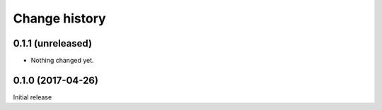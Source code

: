 Change history
==============


0.1.1 (unreleased)
------------------

- Nothing changed yet.


0.1.0 (2017-04-26)
------------------

Initial release
